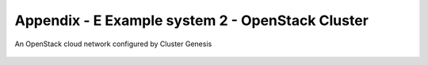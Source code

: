 
Appendix - E Example system 2 - OpenStack Cluster
=================================================

.. figure:: _images/cluster-genesis-openstack_cluster.png
   :alt:
   :width: 6.94650in
   :height: 3.87170in
   :align: center

   An OpenStack cloud network configured by Cluster Genesis
